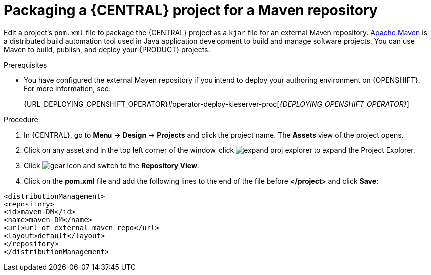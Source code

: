 [id='export-project-to-maven']

= Packaging a {CENTRAL} project for a Maven repository

Edit a project's `pom.xml` file to package the {CENTRAL} project as a `kjar` file for an external Maven repository. http://maven.apache.org/[Apache Maven] is a distributed build automation tool used in Java application development to build and manage software projects. You can use Maven to build, publish, and deploy your {PRODUCT} projects.

.Prerequisites

* You have configured the external Maven repository if you intend to deploy your authoring environment on {OPENSHIFT}. For more information, see:
+
ifdef::PAM[]
{URL_DEPLOYING_AUTHORING_ON_OPENSHIFT}#template-deploy-optionalmaven-authoring-proc[_{DEPLOYING_AUTHORING_ON_OPENSHIFT}_]
endif::PAM[]
ifdef::DM[]
{URL_DEPLOYING_AUTHORING_MANAGED_ON_OPENSHIFT}#template-deploy-optionalmaven-authoring-proc[_{DEPLOYING_AUTHORING_MANAGED_ON_OPENSHIFT}_]
endif::DM[]
{URL_DEPLOYING_OPENSHIFT_OPERATOR}#operator-deploy-kieserver-proc[_{DEPLOYING_OPENSHIFT_OPERATOR}_]


.Procedure
. In {CENTRAL}, go to *Menu* -> *Design* -> *Projects* and click the project name. The *Assets* view of the project opens.
. Click on any asset and in the top left corner of the window, click image:BPMN2/expand-proj-explorer.png[] to expand the Project Explorer.
. Click image:BPMN2/gear-icon.png[] and switch to the *Repository View*.
. Click on the *pom.xml* file and add the following lines to the end of the file before *</project>* and click *Save*:

----
<distributionManagement>
<repository>
<id>maven-DM</id>
<name>maven-DM</name>
<url>url_of_external_maven_repo</url>
<layout>default</layout>
</repository>
</distributionManagement>
----
